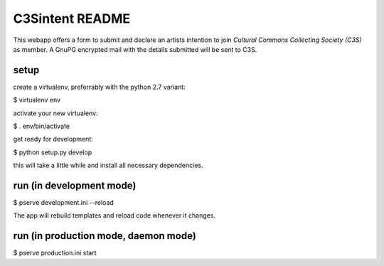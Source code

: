 C3Sintent README
================
This webapp offers a form to submit and declare an artists intention to join 
*Cultural Commons Collecting Society (C3S)* as member. A GnuPG encrypted mail 
with the details submitted will be sent to C3S. 


setup
-----

create a virtualenv, preferrably with the python 2.7 variant:

$ virtualenv env

activate your new virtualenv:

$ . env/bin/activate

get ready for development:

$ python setup.py develop

this will take a little while and install all necessary dependencies.


run (in development mode)
-------------------------

$ pserve development.ini --reload

The app will rebuild templates and reload code whenever it changes.


run (in production mode, daemon mode)
-------------------------------------

$ pserve production.ini start

